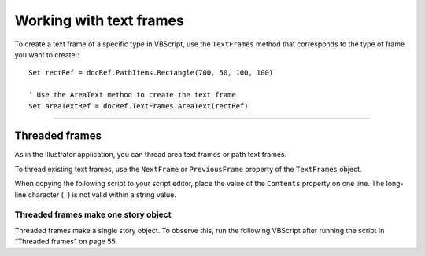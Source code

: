 .. _workingWithTextFrames:

Working with text frames
################################################################################

To create a text frame of a specific type in VBScript, use the ``TextFrames`` method that corresponds to the type of frame you want to create:::

  Set rectRef = docRef.PathItems.Rectangle(700, 50, 100, 100)

  ' Use the AreaText method to create the text frame
  Set areaTextRef = docRef.TextFrames.AreaText(rectRef)

----

Threaded frames
================================================================================

As in the Illustrator application, you can thread area text frames or path text frames.

To thread existing text frames, use the ``NextFrame`` or ``PreviousFrame`` property of the ``TextFrames`` object.

When copying the following script to your script editor, place the value of the ``Contents`` property on one
line. The long-line character (``_``) is not valid within a string value.

.. vbscript::

  Set appRef = CreateObject("Illustrator.Application")
  Set myDoc = appRef.Documents.Add
  Set myPathItem1 = myDoc.PathItems.Rectangle(244, 64, 82, 76)
  Set myTextFrame1 = myDoc.TextFrames.AreaText(myPathItem1)
    myTextFrame1.Contents = "This is two text frames linked together as one story, with text flowing from the first to the last."
  Set myPathItem2 = myDoc.PathItems.Rectangle(144, 144, 42, 116)
  Set myTextFrame2 = myDoc.TextFrames.AreaText(myPathItem2)

  'Use the NextFrame property to thread the frames
  myTextFrame1.NextFrame = myTextFrame2

  appRef.Redraw()


Threaded frames make one story object
********************************************************************************

Threaded frames make a single story object. To observe this, run the following VBScript after running
the script in “Threaded frames” on page 55.

.. vbscript::

  Set myDoc = appRef.ActiveDocument
  myMsg = "alert(""There are " & CStr(myDoc.TextFrames.Count) & " text frames. "")"
  appRef.DoJavaScript myMsg
  myMsg = "alert(""There are " & CStr(myDoc.Stories.Count) & " storiess. "")"
  appRef.DoJavaScript myMsg
